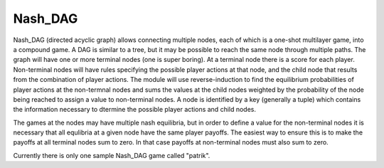 =====================================
Nash_DAG
=====================================

Nash_DAG (directed acyclic graph) allows connecting multiple nodes, each of which is a one-shot
multilayer game, into a compound game. A DAG is similar to a tree, but it may be possible to reach the
same node through multiple paths. The graph will have one or more terminal nodes (one is super boring).
At a terminal node there is a score for each player. Non-terminal nodes will have rules specifying the
possible player actions at that node, and the child node that results from the combination of player actions.
The module will use reverse-induction to find the equilibrium probabilities of player actions at the
non-termnal nodes and sums the values at the child nodes weighted by the probability of the node being reached to
assign a value to non-terminal nodes. A node is identified by a key (generally a tuple) which contains
the information necessary to dtermine the possible player actions and child nodes.

The games at the nodes may have multiple nash equilibria, but in order to define a value for the non-terminal nodes
it is necessary that all equlibria at a given node have the same player payoffs. The easiest way to ensure this is to
make the payoffs at all terminal nodes sum to zero. In that case payoffs at non-terminal nodes must also sum to zero.

Currently there is only one sample Nash_DAG game called "patrik".
